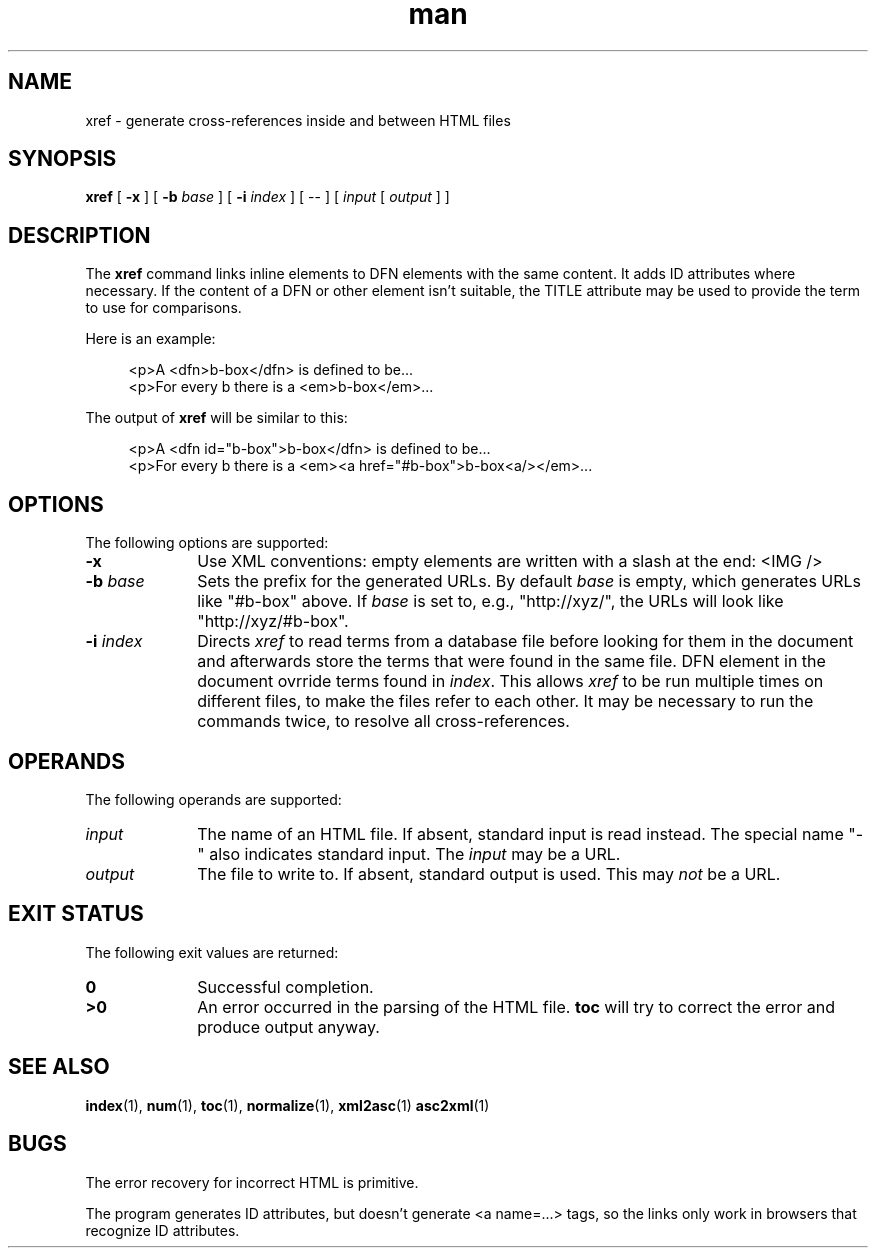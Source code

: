 .de d \" begin display
.sp
.in +4
.nf
..
.de e \" end display
.in -4
.fi
.sp
..
.TH man 1 "4 Aug 2000"
.SH NAME
xref \- generate cross-references inside and between HTML files
.SH SYNOPSIS
.B xref
.RB "[\| " \-x " \|]"
.RB "[\| " \-b
.IR base " \|]"
.RB "[\| " \-i
.IR index " \|]"
.RI "[\| -- \|] [\| " input " [\| " output " \|] \|]"
.SH DESCRIPTION
.LP
The
.B xref
command links inline elements to DFN elements with the same content.
It adds ID attributes where necessary. If the content of a DFN or
other element isn't suitable, the TITLE attribute may be used to
provide the term to use for comparisons.
.LP
Here is an example:
.d
<p>A <dfn>b-box</dfn> is defined to be...
<p>For every b there is a <em>b-box</em>...
.e
The output of
.B xref
will be similar to this:
.d
<p>A <dfn id="b-box">b-box</dfn> is defined to be...
<p>For every b there is a <em><a href="#b-box">b-box<a/></em>...
.e
.SH OPTIONS
The following options are supported:
.TP 10
.B \-x
Use XML conventions: empty elements are written with a slash at the
end: <IMG\ />
.TP
.BI \-b " base"
Sets the prefix for the generated URLs. By default
.I base
is empty, which generates URLs like "#b-box" above. If
.I base
is set to, e.g., "http://xyz/", the URLs will look like
"http://xyz/#b-box".
.TP
.BI \-i " index"
Directs
.I xref
to read terms from a database file before looking for them in the
document and afterwards store the terms that were found in the same
file. DFN element in the document ovrride terms found in
.IR index "."
This allows
.I xref
to be run multiple times on different files, to make the files refer
to each other. It may be necessary to run the commands twice, to
resolve all cross-references.
.SH OPERANDS
The following operands are supported:
.TP 10
.I input
The name of an HTML file. If absent, standard input is read instead.
The special name "-" also indicates standard input. The
.I input
may be a URL.
.TP
.I output
The file to write to. If absent, standard output is used. This may
.I not
be a URL.
.SH "EXIT STATUS"
The following exit values are returned:
.TP 10
.B 0
Successful completion.
.TP
.B >0
An error occurred in the parsing of the HTML file.
.B toc
will try to correct the error and produce output anyway.
.SH "SEE ALSO"
.BR index (1),
.BR num (1),
.BR toc (1),
.BR normalize (1),
.BR xml2asc (1)
.BR asc2xml (1)
.SH BUGS
.LP
The error recovery for incorrect HTML is primitive.
.LP
The program generates ID attributes, but doesn't generate <a name=...>
tags, so the links only work in browsers that recognize ID attributes.
